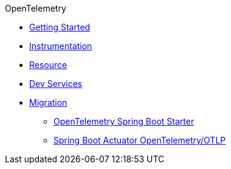 .OpenTelemetry
* xref:getting-started.adoc[Getting Started]
* xref:instrumentation.adoc[Instrumentation]
* xref:resource.adoc[Resource]
* xref:dev-services.adoc[Dev Services]
* xref:migration.adoc[Migration]
** xref:migration/migration-opentelemetry.adoc[OpenTelemetry Spring Boot Starter]
** xref:migration/migration-spring-boot.adoc[Spring Boot Actuator OpenTelemetry/OTLP]
